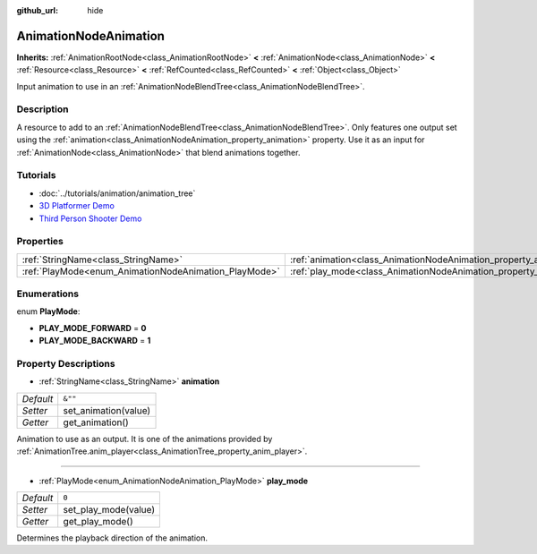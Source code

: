 :github_url: hide

.. Generated automatically by doc/tools/make_rst.py in Godot's source tree.
.. DO NOT EDIT THIS FILE, but the AnimationNodeAnimation.xml source instead.
.. The source is found in doc/classes or modules/<name>/doc_classes.

.. _class_AnimationNodeAnimation:

AnimationNodeAnimation
======================

**Inherits:** :ref:`AnimationRootNode<class_AnimationRootNode>` **<** :ref:`AnimationNode<class_AnimationNode>` **<** :ref:`Resource<class_Resource>` **<** :ref:`RefCounted<class_RefCounted>` **<** :ref:`Object<class_Object>`

Input animation to use in an :ref:`AnimationNodeBlendTree<class_AnimationNodeBlendTree>`.

Description
-----------

A resource to add to an :ref:`AnimationNodeBlendTree<class_AnimationNodeBlendTree>`. Only features one output set using the :ref:`animation<class_AnimationNodeAnimation_property_animation>` property. Use it as an input for :ref:`AnimationNode<class_AnimationNode>` that blend animations together.

Tutorials
---------

- :doc:`../tutorials/animation/animation_tree`

- `3D Platformer Demo <https://godotengine.org/asset-library/asset/125>`__

- `Third Person Shooter Demo <https://godotengine.org/asset-library/asset/678>`__

Properties
----------

+-------------------------------------------------------+-------------------------------------------------------------------+---------+
| :ref:`StringName<class_StringName>`                   | :ref:`animation<class_AnimationNodeAnimation_property_animation>` | ``&""`` |
+-------------------------------------------------------+-------------------------------------------------------------------+---------+
| :ref:`PlayMode<enum_AnimationNodeAnimation_PlayMode>` | :ref:`play_mode<class_AnimationNodeAnimation_property_play_mode>` | ``0``   |
+-------------------------------------------------------+-------------------------------------------------------------------+---------+

Enumerations
------------

.. _enum_AnimationNodeAnimation_PlayMode:

.. _class_AnimationNodeAnimation_constant_PLAY_MODE_FORWARD:

.. _class_AnimationNodeAnimation_constant_PLAY_MODE_BACKWARD:

enum **PlayMode**:

- **PLAY_MODE_FORWARD** = **0**

- **PLAY_MODE_BACKWARD** = **1**

Property Descriptions
---------------------

.. _class_AnimationNodeAnimation_property_animation:

- :ref:`StringName<class_StringName>` **animation**

+-----------+----------------------+
| *Default* | ``&""``              |
+-----------+----------------------+
| *Setter*  | set_animation(value) |
+-----------+----------------------+
| *Getter*  | get_animation()      |
+-----------+----------------------+

Animation to use as an output. It is one of the animations provided by :ref:`AnimationTree.anim_player<class_AnimationTree_property_anim_player>`.

----

.. _class_AnimationNodeAnimation_property_play_mode:

- :ref:`PlayMode<enum_AnimationNodeAnimation_PlayMode>` **play_mode**

+-----------+----------------------+
| *Default* | ``0``                |
+-----------+----------------------+
| *Setter*  | set_play_mode(value) |
+-----------+----------------------+
| *Getter*  | get_play_mode()      |
+-----------+----------------------+

Determines the playback direction of the animation.

.. |virtual| replace:: :abbr:`virtual (This method should typically be overridden by the user to have any effect.)`
.. |const| replace:: :abbr:`const (This method has no side effects. It doesn't modify any of the instance's member variables.)`
.. |vararg| replace:: :abbr:`vararg (This method accepts any number of arguments after the ones described here.)`
.. |constructor| replace:: :abbr:`constructor (This method is used to construct a type.)`
.. |static| replace:: :abbr:`static (This method doesn't need an instance to be called, so it can be called directly using the class name.)`
.. |operator| replace:: :abbr:`operator (This method describes a valid operator to use with this type as left-hand operand.)`
